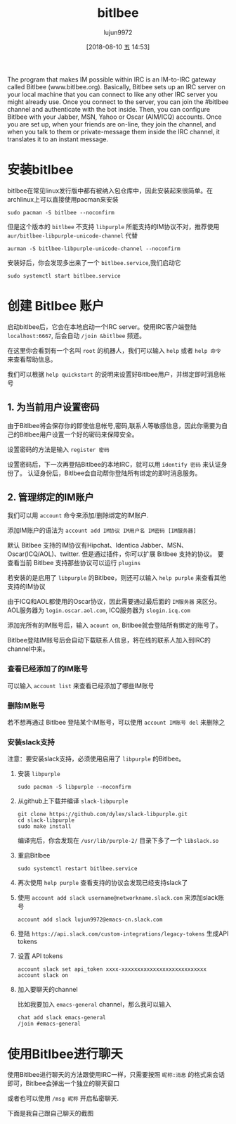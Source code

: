 # -*- org-screenshot-file-name-format: "bitlbee-%2.2d.png"; -*-
#+TITLE: bitlbee
#+AUTHOR: lujun9972
#+TAGS: ../
#+DATE: [2018-08-10 五 14:53]
#+LANGUAGE:  zh-CN
#+OPTIONS:  H:6 num:nil toc:t \n:nil ::t |:t ^:nil -:nil f:t *:t <:nil

The program that makes IM possible within IRC is an IM-to-IRC gateway called Bitlbee (www.bitlbee.org). Basically, Bitlbee sets up an IRC server on your local machine that you can connect to like any other IRC server you might already use. Once you connect to the server, you can join the #bitlbee channel and authenticate with the bot inside. Then, you can configure Bitlbee with your Jabber, MSN, Yahoo or Oscar (AIM/ICQ) accounts. Once you are set up, when your friends are on-line, they join the channel, and when you talk to them or private-message them inside the IRC channel, it translates it to an instant message. 

* 安装bitlbee
bitlbee在常见linux发行版中都有被纳入包仓库中，因此安装起来很简单。在archlinux上可以直接使用pacman来安装
#+BEGIN_SRC shell :results org :dir /sudo::
  sudo pacman -S bitlbee --noconfirm
#+END_SRC
但是这个版本的 =bitlbee= 不支持 =libpurple= 所能支持的IM协议不对，推荐使用 =aur/bitlbee-libpurple-unicode-channel= 代替
#+BEGIN_SRC shell :results org
  aurman -S bitlbee-libpurple-unicode-channel --noconfirm
#+END_SRC
安装好后，你会发现多出来了一个 =bitlbee.service=,我们启动它
#+BEGIN_SRC shell  :results org :dir /sudo::
  sudo systemctl start bitlbee.service
#+END_SRC

* 创建 Bitlbee 账户

启动bitlbee后，它会在本地启动一个IRC server。使用IRC客户端登陆 =localhost:6667=, 后会自动 =/join &bitlbee= 频道。

[[file:images/bitlbee-01.png]]

在这里你会看到有一个名叫 =root= 的机器人，我们可以输入 =help= 或者 =help 命令= 来查看帮助信息。

[[file:images/bitlbee-02.png]]

我们可以根据 =help quickstart= 的说明来设置好Bitlbee用户，并绑定即时消息帐号

** 1. 为当前用户设置密码

[[file:./images/bitlbee-03.png]]

由于Bitlbee将会保存你的即使信息帐号,密码,联系人等敏感信息，因此你需要为自己的Bitlbee用户设置一个好的密码来保障安全。

设置密码的方法是输入 =register 密码=

设置密码后，下一次再登陆Bitlbee的本地IRC，就可以用 =identify 密码= 来认证身份了。
认证身份后，Bitlbee会自动帮你登陆所有绑定的即时消息服务。

** 2. 管理绑定的IM账户

[[file:./images/bitlbee-04.png]]

我们可以用 =account= 命令来添加/删除绑定的IM账户.

添加IM账户的语法为 =account add IM协议 IM用户名 IM密码 [IM服务器]=

默认 Bitlbee 支持的IM协议有Hipchat、Identica Jabber、MSN、Oscar(ICQ/AOL)、twitter.
但是通过插件，你可以扩展 Bitlbee 支持的协议。 要查看当前 Bitlbee 支持那些协议可以运行 =plugins=

[[file:./images/bitlbee-05.png]]

若安装的是启用了 =libpurple= 的Bitlbee，则还可以输入 =help purple= 来查看其他支持的IM协议

[[file:./images/bitlbee-06.png]]

由于ICQ和AOL都使用的Oscar协议，因此需要通过最后面的 =IM服务器= 来区分。
AOL服务器为 =login.oscar.aol.com=, ICQ服务器为 =slogin.icq.com=

添加完所有的IM账号后，输入 =acount on=, Bitlbee就会登陆所有绑定的账号了。

Bitlbee登陆IM账号后会自动下载联系人信息，将在线的联系人加入到IRC的channel中来。

*** 查看已经添加了的IM账号
可以输入 =account list= 来查看已经添加了哪些IM账号

[[file:./images/bitlbee-08.png]]

*** 删除IM账号
若不想再通过 Bitlbee 登陆某个IM账号，可以使用 =account IM账号 del= 来删除之

[[file:./images/bitlbee-09.png]]

*** 安装slack支持
注意：要安装slack支持，必须使用启用了 =libpurple= 的Bitlbee。

1. 安装 =libpurple=
   #+BEGIN_SRC shell :results org :dir /sudo::
     sudo pacman -S libpurple --noconfirm
   #+END_SRC

2. 从github上下载并编译 =slack-libpurple=
   #+BEGIN_SRC shell :results org :dir ~/Downloads
     git clone https://github.com/dylex/slack-libpurple.git
     cd slack-libpurple
     sudo make install
   #+END_SRC
   
   编译完后，你会发现在 =/usr/lib/purple-2/= 目录下多了一个 =libslack.so=

3. 重启Bitlbee
   #+BEGIN_SRC shell :results org :dir /sudo::
     sudo systemctl restart bitlbee.service
   #+END_SRC

4. 再次使用 =help purple= 查看支持的协议会发现已经支持slack了

   [[file:./images/bitlbee-07.png]]

5. 使用 =account add slack username@networkname.slack.com= 来添加slack账号
   #+BEGIN_EXAMPLE
     account add slack lujun9972@emacs-cn.slack.com
   #+END_EXAMPLE

6. 登陆 =https://api.slack.com/custom-integrations/legacy-tokens= 生成API tokens

7. 设置 API tokens
   #+BEGIN_EXAMPLE
     account slack set api_token xxxx-xxxxxxxxxxxxxxxxxxxxxxxxxxx
     account slack on
   #+END_EXAMPLE
   
   [[file:./images/bitlbee-11.png]]

8. 加入要聊天的channel
   
   比如我要加入 =emacs-general= channel，那么我可以输入
   #+BEGIN_EXAMPLE
     chat add slack emacs-general
     /join #emacs-general
   #+END_EXAMPLE
   
   [[file:./images/bitlbee-12.png]]

* 使用Bitlbee进行聊天
使用Bitlbee进行聊天的方法跟使用IRC一样，只需要按照 =昵称:消息= 的格式来会话即可，Bitlbee会弹出一个独立的聊天窗口

或者也可以使用 =/msg 昵称= 开启私密聊天.

下面是我自己跟自己聊天的截图
[[file:./images/bitlbee-10.png]]

